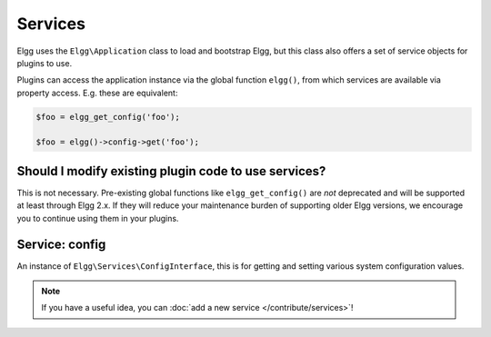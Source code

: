 Services
########

Elgg uses the ``Elgg\Application`` class to load and bootstrap Elgg, but this class also offers
a set of service objects for plugins to use.

Plugins can access the application instance via the global function ``elgg()``, from which
services are available via property access. E.g. these are equivalent:

.. code:: php

    $foo = elgg_get_config('foo');

    $foo = elgg()->config->get('foo');

Should I modify existing plugin code to use services?
-----------------------------------------------------

This is not necessary. Pre-existing global functions like ``elgg_get_config()`` are *not*
deprecated and will be supported at least through Elgg 2.x. If they will reduce your maintenance
burden of supporting older Elgg versions, we encourage you to continue using them in your plugins.

Service: config
---------------

An instance of ``Elgg\Services\ConfigInterface``, this is for getting and setting various system
configuration values.

.. note::

    If you have a useful idea, you can :doc:`add a new service </contribute/services>`!
